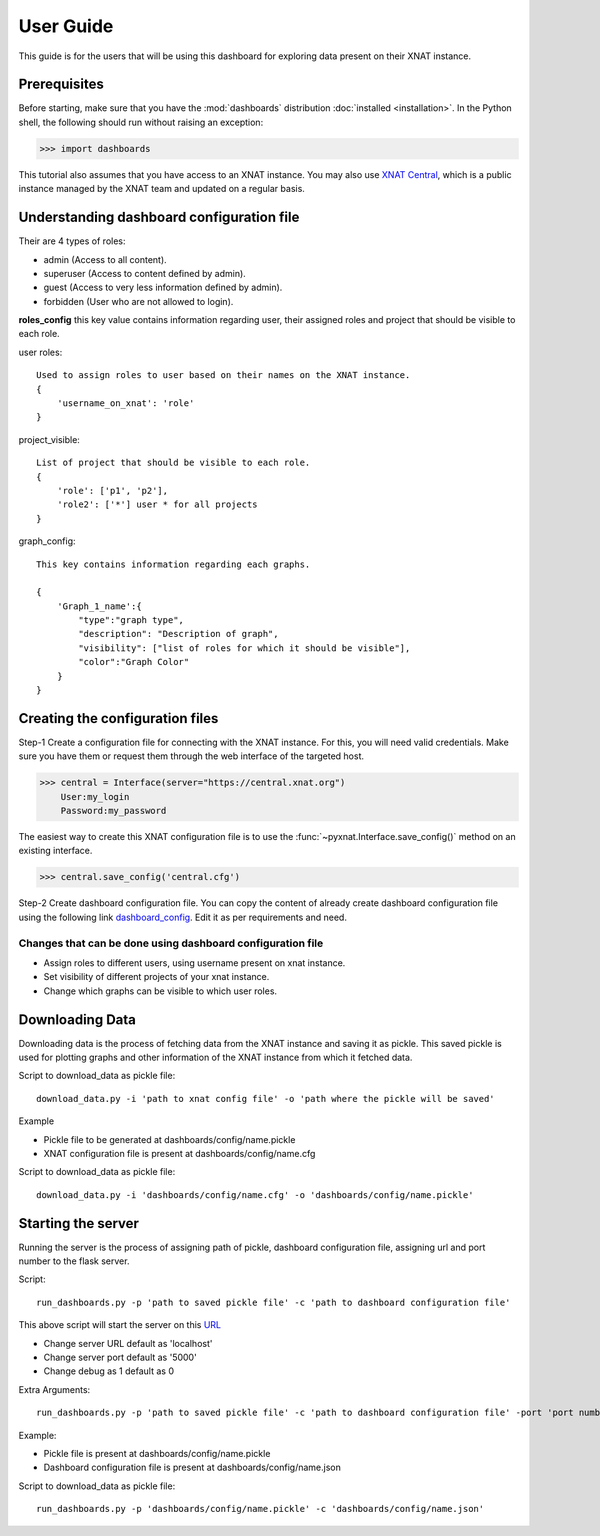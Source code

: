 User Guide
===============

This guide is for the users that will be using this dashboard
for exploring data present on their XNAT instance.


Prerequisites
-------------
Before starting, make sure that you have the :mod:`dashboards` distribution
:doc:`installed <installation>`. In the Python shell, the following
should run without raising an exception:

.. code-block:: python

  >>> import dashboards

This tutorial also assumes that you have access to an XNAT instance.
You may also use `XNAT Central <https://central.xnat.org>`_, which is a public
instance managed by the XNAT team and updated on a regular basis.

Understanding dashboard configuration file
------------------------------------------

Their are 4 types of roles:

- admin (Access to all content).
- superuser (Access to content defined by admin).
- guest (Access to very less information defined by admin).
- forbidden (User who are not allowed to login).


**roles_config** this key value contains information regarding user, their assigned roles
and project that should be visible to each role.

user roles::

    Used to assign roles to user based on their names on the XNAT instance.
    {
        'username_on_xnat': 'role'
    }

project_visible::

    List of project that should be visible to each role.
    {
        'role': ['p1', 'p2'],
        'role2': ['*'] user * for all projects
    }

graph_config::

    This key contains information regarding each graphs.

    {
        'Graph_1_name':{
            "type":"graph type",
            "description": "Description of graph",
            "visibility": ["list of roles for which it should be visible"],
            "color":"Graph Color"
        }
    }

Creating the configuration files
--------------------------------

Step-1 Create a configuration file for connecting with the
XNAT instance. For this, you will need valid credentials.
Make sure you have them or request them through the web interface of the targeted host.

.. code-block:: python

   >>> central = Interface(server="https://central.xnat.org")
       User:my_login
       Password:my_password

The easiest way to create this XNAT configuration file is to use the
:func:`~pyxnat.Interface.save_config()` method on an existing interface.

.. code-block:: python

   >>> central.save_config('central.cfg')

Step-2 Create dashboard configuration file. You can copy the content of already
create dashboard configuration file using the following link
`dashboard_config <https://gitlab.com/Udolf47/dashboards/-/blob/development/dashboards/config/dashboard_config.json>`_.
Edit it as per requirements and need.

Changes that can be done using dashboard configuration file
~~~~~~~~~~~~~~~~~~~~~~~~~~~~~~~~~~~~~~~~~~~~~~~~~~~~~~~~~~~
- Assign roles to different users, using username present on xnat instance.

- Set visibility of different projects of your xnat instance.

- Change which graphs can be visible to which user roles.

Downloading Data
----------------

Downloading data is the process of fetching data from the XNAT instance and saving
it as pickle. This saved pickle is used for plotting graphs and other
information of the XNAT instance from which it fetched data.

Script to download_data as pickle file::

    download_data.py -i 'path to xnat config file' -o 'path where the pickle will be saved'

Example

- Pickle file to be generated at dashboards/config/name.pickle
- XNAT configuration file is present at dashboards/config/name.cfg

Script to download_data as pickle file::

    download_data.py -i 'dashboards/config/name.cfg' -o 'dashboards/config/name.pickle'

Starting the server
-------------------

Running the server is the process of assigning path of pickle, dashboard configuration file,
assigning url and port number to the flask server.

Script::

    run_dashboards.py -p 'path to saved pickle file' -c 'path to dashboard configuration file'

This above script will start the server on this `URL <localhost:5000>`_


- Change server URL default as 'localhost'
- Change server port default as '5000'
- Change debug as 1 default as 0

Extra Arguments::

    run_dashboards.py -p 'path to saved pickle file' -c 'path to dashboard configuration file' -port 'port number' -url 'URL' -debug 1

Example:

- Pickle file is present at dashboards/config/name.pickle
- Dashboard configuration file is present at dashboards/config/name.json

Script to download_data as pickle file::

    run_dashboards.py -p 'dashboards/config/name.pickle' -c 'dashboards/config/name.json'
